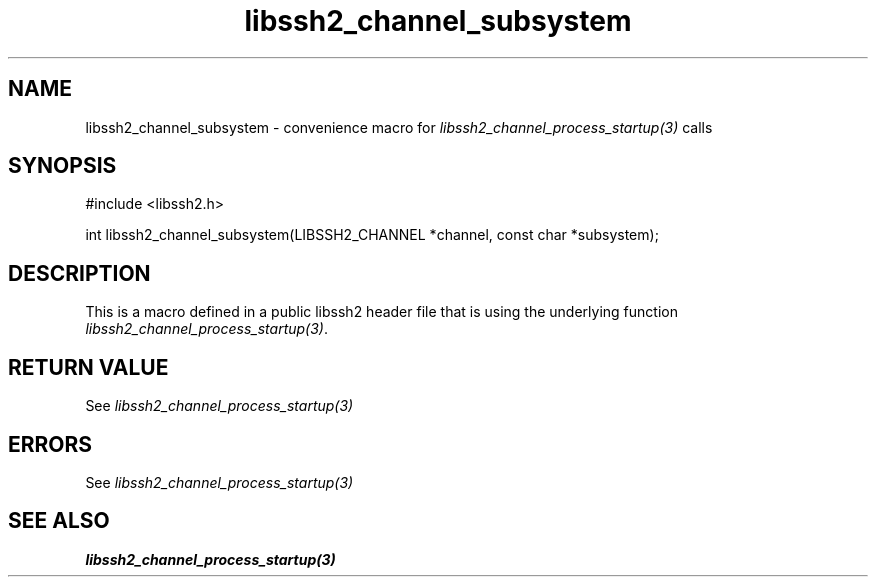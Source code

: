 .\" $Id: template.3,v 1.4 2007/06/13 16:41:33 jehousley Exp $
.\"
.TH libssh2_channel_subsystem 3 "20 Feb 2010" "libssh2 1.2.4" "libssh2 manual"
.SH NAME
libssh2_channel_subsystem - convenience macro for \fIlibssh2_channel_process_startup(3)\fP calls
.SH SYNOPSIS
#include <libssh2.h>

int libssh2_channel_subsystem(LIBSSH2_CHANNEL *channel, const char *subsystem);

.SH DESCRIPTION
This is a macro defined in a public libssh2 header file that is using the
underlying function \fIlibssh2_channel_process_startup(3)\fP.
.SH RETURN VALUE
See \fIlibssh2_channel_process_startup(3)\fP
.SH ERRORS
See \fIlibssh2_channel_process_startup(3)\fP
.SH SEE ALSO
.BR libssh2_channel_process_startup(3)
